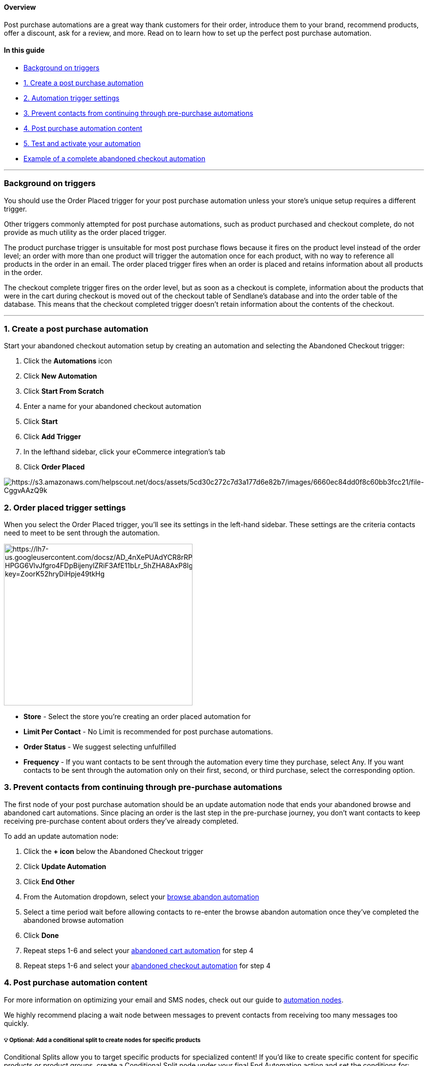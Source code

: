==== Overview

Post purchase automations are a great way thank customers for their
order, introduce them to your brand, recommend products, offer a
discount, ask for a review, and more. Read on to learn how to set up the
perfect post purchase automation.

==== In this guide

* link:#trigger[Background on triggers]
* link:#create[1. Create a post purchase automation]
* link:#trigger-settings[2. Automation trigger settings]
* link:#prevent[3. Prevent contacts from continuing through pre-purchase
automations]
* link:#content[4. Post purchase automation content]
* link:#test[5. Test and activate your automation]
* link:#example[Example of a complete abandoned checkout automation]

'''''

[[trigger]]
=== Background on triggers

You should use the Order Placed trigger for your post purchase
automation unless your store’s unique setup requires a different
trigger.

Other triggers commonly attempted for post purchase automations, such as
product purchased and checkout complete, do not provide as much utility
as the order placed trigger.

The product purchase trigger is unsuitable for most post purchase flows
because it fires on the product level instead of the order level; an
order with more than one product will trigger the automation once for
each product, with no way to reference all products in the order in an
email. The order placed trigger fires when an order is placed and
retains information about all products in the order.

The checkout complete trigger fires on the order level, but as soon as a
checkout is complete, information about the products that were in the
cart during checkout is moved out of the checkout table of Sendlane’s
database and into the order table of the database. This means that the
checkout completed trigger doesn’t retain information about the contents
of the checkout.

'''''

[[create]]
=== 1. Create a post purchase automation

Start your abandoned checkout automation setup by creating an automation
and selecting the Abandoned Checkout trigger:

. Click the *Automations* icon
. Click *New Automation*
. Click *Start From Scratch*
. Enter a name for your abandoned checkout automation
. Click *Start*
. Click *Add Trigger*
. In the lefthand sidebar, click your eCommerce integration’s tab
. Click *Order Placed*

image:https://s3.amazonaws.com/helpscout.net/docs/assets/5cd30c272c7d3a177d6e82b7/images/6660ec84dd0f8c60bb3fcc21/file-CggvAAzQ9k.gif[https://s3.amazonaws.com/helpscout.net/docs/assets/5cd30c272c7d3a177d6e82b7/images/6660ec84dd0f8c60bb3fcc21/file-CggvAAzQ9k]

[[trigger-settings]]
=== 2. Order placed trigger settings

When you select the Order Placed trigger, you’ll see its settings in the
left-hand sidebar. These settings are the criteria contacts need to meet
to be sent through the automation.

image:https://lh7-us.googleusercontent.com/docsz/AD_4nXePUAdYCR8rRP6zJzg6ovS0AkhPw9G-HPGG6VlvJfgro4FDpBijenylZRiF3AfE11bLr_5hZHA8AxP8Ig5YJ8qIYV10RGrGxHXVOTYEiqEBhcAXFW7JtFh5_AuORrmOtB8ZZcQu_5miao0vrbxU72bImxX_?key=ZoorK52hryDiHpje49tkHg[https://lh7-us.googleusercontent.com/docsz/AD_4nXePUAdYCR8rRP6zJzg6ovS0AkhPw9G-HPGG6VlvJfgro4FDpBijenylZRiF3AfE11bLr_5hZHA8AxP8Ig5YJ8qIYV10RGrGxHXVOTYEiqEBhcAXFW7JtFh5_AuORrmOtB8ZZcQu_5miao0vrbxU72bImxX_?key=ZoorK52hryDiHpje49tkHg,width=386,height=331]

* *Store* - Select the store you’re creating an order placed automation
for
* *Limit Per Contact* - No Limit is recommended for post purchase
automations.
* *Order Status* - We suggest selecting unfulfilled
* *Frequency* - If you want contacts to be sent through the automation
every time they purchase, select [.underline]#Any#. If you want contacts
to be sent through the automation only on their first, second, or third
purchase, select the corresponding option.

[[prevent]]
=== 3. Prevent contacts from continuing through pre-purchase automations

The first node of your post purchase automation should be an update
automation node that ends your abandoned browse and abandoned cart
automations. Since placing an order is the last step in the pre-purchase
journey, you don’t want contacts to keep receiving pre-purchase content
about orders they’ve already completed.

To add an update automation node:

. Click the *+ icon* below the Abandoned Checkout trigger
. Click *Update Automation*
. Click *End Other*
. From the Automation dropdown, select your
https://help.sendlane.com/article/663-how-to-set-up-an-abandoned-browse-automation[browse
abandon automation]
. Select a time period wait before allowing contacts to re-enter the
browse abandon automation once they've completed the abandoned browse
automation
. Click *Done*
. Repeat steps 1-6 and select your
https://help.sendlane.com/article/664-how-to-set-up-an-abandoned-cart-automation[abandoned
cart automation] for step 4
. Repeat steps 1-6 and select your
https://help.sendlane.com/article/662-how-to-set-up-an-abandoned-checkout-automation[abandoned
checkout automation] for step 4

[[content]]
=== 4. Post purchase automation content

For more information on optimizing your email and SMS nodes, check out
our guide to
https://help.sendlane.com/article/449-automation-actions#send-message[automation
nodes].

We highly recommend placing a wait node between messages to prevent
contacts from receiving too many messages too quickly.

[[split]]
===== 💡 Optional: Add a conditional split to create nodes for specific products

Conditional Splits allow you to target specific products for specialized
content! If you'd like to create specific content for specific products
or product groups, create a Conditional Split node under your final End
Automation action and set the conditions for:

. Condition: Your eCommerce integration
. Resource: Order
. Filter: Product or Product Collection, depending on what you want to
target
. Operator: Select In to specify products or product groups present in
the order
. Select Items or Groups
. Click Done
. Create nodes under each path:

[cols="",]
|===
|Yes Path

|Customers who had the selected products or product groups in their
order
|===

[[test]]
=== 5. Test and activate your automation

You can test your abandoned browse automation by placing a test order in
your store with an email address that is opted in to your account. To
test your abandoned browse automation:

. Activate your
https://help.sendlane.com/article/668-how-to-activate-an-automation#node[email
nodes]
. Activate your
https://help.sendlane.com/article/668-how-to-activate-an-automation#automation[automation]
. Place a test order
. Check your inbox to ensure you received the first email in your post
purchase automation
. If you received the email, your automation was set up correctly and
should stay activated

If you successfully completed your automation, you're all set! If you
didn't receive messages you expected to receive, or otherwise didn't
experience your automation the way you want your contacts to,
https://help.sendlane.com/article/669-how-to-deactivate-an-automatio#automations[deactivate
your automation] while you troubleshoot.

'''''

[[example]]
=== Example of a complete abandoned checkout automation

image:https://lh7-us.googleusercontent.com/docsz/AD_4nXdJYVOnn5hKgazrk98f534uzJrLjk8g5de17Rr5l6PI4VR36v0d-aAHOfdA8Xs2uK_X5uE83-2BQJeb2oQfL1eDp-YBJzPHEEDmqEUc-IrEuL4xCA4r8jGDMH-JXQMxjBwH0twhE-gg2Vy2lnxx29FKbXw?key=ZoorK52hryDiHpje49tkHg[https://lh7-us.googleusercontent.com/docsz/AD_4nXdJYVOnn5hKgazrk98f534uzJrLjk8g5de17Rr5l6PI4VR36v0d-aAHOfdA8Xs2uK_X5uE83-2BQJeb2oQfL1eDp-YBJzPHEEDmqEUc-IrEuL4xCA4r8jGDMH-JXQMxjBwH0twhE-gg2Vy2lnxx29FKbXw?key=ZoorK52hryDiHpje49tkHg,width=843,height=1209]
